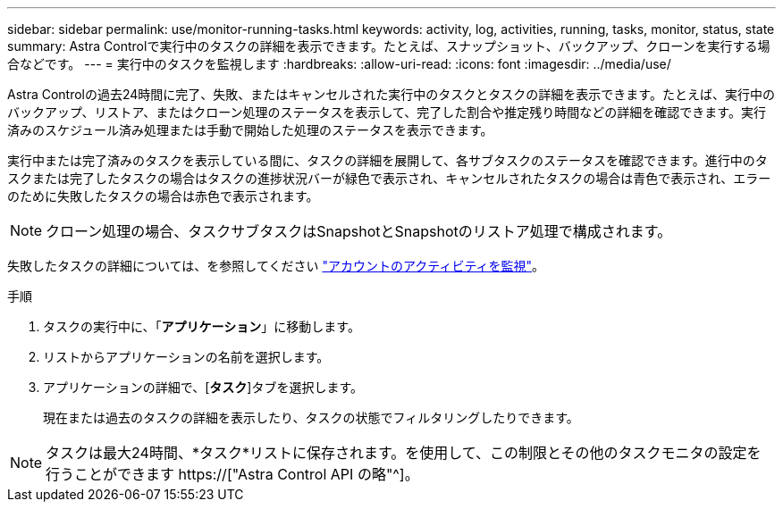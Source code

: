 ---
sidebar: sidebar 
permalink: use/monitor-running-tasks.html 
keywords: activity, log, activities, running, tasks, monitor, status, state 
summary: Astra Controlで実行中のタスクの詳細を表示できます。たとえば、スナップショット、バックアップ、クローンを実行する場合などです。 
---
= 実行中のタスクを監視します
:hardbreaks:
:allow-uri-read: 
:icons: font
:imagesdir: ../media/use/


[role="lead"]
Astra Controlの過去24時間に完了、失敗、またはキャンセルされた実行中のタスクとタスクの詳細を表示できます。たとえば、実行中のバックアップ、リストア、またはクローン処理のステータスを表示して、完了した割合や推定残り時間などの詳細を確認できます。実行済みのスケジュール済み処理または手動で開始した処理のステータスを表示できます。

実行中または完了済みのタスクを表示している間に、タスクの詳細を展開して、各サブタスクのステータスを確認できます。進行中のタスクまたは完了したタスクの場合はタスクの進捗状況バーが緑色で表示され、キャンセルされたタスクの場合は青色で表示され、エラーのために失敗したタスクの場合は赤色で表示されます。


NOTE: クローン処理の場合、タスクサブタスクはSnapshotとSnapshotのリストア処理で構成されます。

失敗したタスクの詳細については、を参照してください link:monitor-account-activity.html["アカウントのアクティビティを監視"]。

.手順
. タスクの実行中に、「*アプリケーション*」に移動します。
. リストからアプリケーションの名前を選択します。
. アプリケーションの詳細で、[*タスク*]タブを選択します。
+
現在または過去のタスクの詳細を表示したり、タスクの状態でフィルタリングしたりできます。




NOTE: タスクは最大24時間、*タスク*リストに保存されます。を使用して、この制限とその他のタスクモニタの設定を行うことができます https://["Astra Control API の略"^]。

